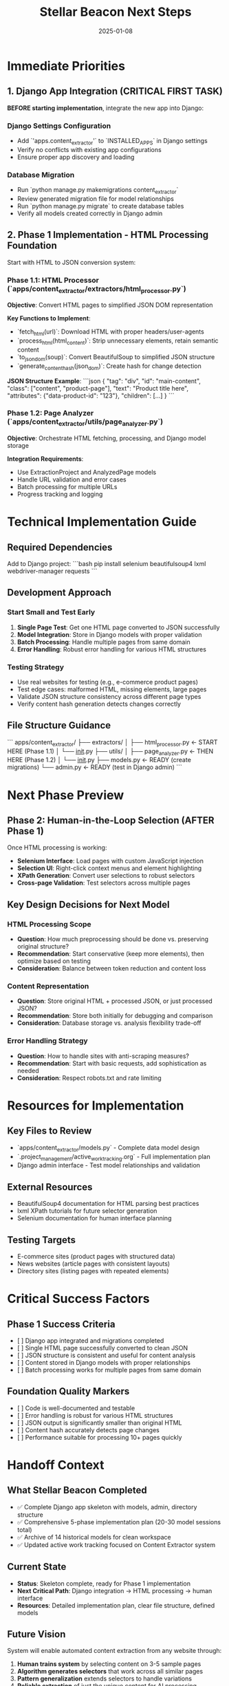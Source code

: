 #+TITLE: Stellar Beacon Next Steps
#+DATE: 2025-01-08
#+MODEL: Stellar Beacon
#+FILETAGS: :next-steps:stellar-beacon:

* Immediate Priorities

** 1. Django App Integration (CRITICAL FIRST TASK)
   **BEFORE starting implementation**, integrate the new app into Django:

*** Django Settings Configuration
    - Add `'apps.content_extractor'` to `INSTALLED_APPS` in Django settings
    - Verify no conflicts with existing app configurations
    - Ensure proper app discovery and loading

*** Database Migration
    - Run `python manage.py makemigrations content_extractor`
    - Review generated migration file for model relationships
    - Run `python manage.py migrate` to create database tables
    - Verify all models created correctly in Django admin

** 2. Phase 1 Implementation - HTML Processing Foundation
   Start with HTML to JSON conversion system:

*** Phase 1.1: HTML Processor (`apps/content_extractor/extractors/html_processor.py`)
    **Objective**: Convert HTML pages to simplified JSON DOM representation
    
    **Key Functions to Implement**:
    - `fetch_html(url)`: Download HTML with proper headers/user-agents
    - `process_html(html_content)`: Strip unnecessary elements, retain semantic content
    - `to_json_dom(soup)`: Convert BeautifulSoup to simplified JSON structure
    - `generate_content_hash(json_dom)`: Create hash for change detection
    
    **JSON Structure Example**:
    ```json
    {
      "tag": "div",
      "id": "main-content", 
      "class": ["content", "product-page"],
      "text": "Product title here",
      "attributes": {"data-product-id": "123"},
      "children": [...]
    }
    ```

*** Phase 1.2: Page Analyzer (`apps/content_extractor/utils/page_analyzer.py`)
    **Objective**: Orchestrate HTML fetching, processing, and Django model storage
    
    **Integration Requirements**:
    - Use ExtractionProject and AnalyzedPage models
    - Handle URL validation and error cases
    - Batch processing for multiple URLs
    - Progress tracking and logging

* Technical Implementation Guide

** Required Dependencies
   Add to Django project:
   ```bash
   pip install selenium beautifulsoup4 lxml webdriver-manager requests
   ```

** Development Approach
*** Start Small and Test Early
   1. **Single Page Test**: Get one HTML page converted to JSON successfully
   2. **Model Integration**: Store in Django models with proper validation
   3. **Batch Processing**: Handle multiple pages from same domain
   4. **Error Handling**: Robust error handling for various HTML structures

*** Testing Strategy
   - Use real websites for testing (e.g., e-commerce product pages)
   - Test edge cases: malformed HTML, missing elements, large pages
   - Validate JSON structure consistency across different page types
   - Verify content hash generation detects changes correctly

** File Structure Guidance
   ```
   apps/content_extractor/
   ├── extractors/
   │   ├── html_processor.py     ← START HERE (Phase 1.1)
   │   └── __init__.py
   ├── utils/
   │   ├── page_analyzer.py      ← THEN HERE (Phase 1.2)
   │   └── __init__.py
   ├── models.py                 ← READY (create migrations)
   └── admin.py                  ← READY (test in Django admin)
   ```

* Next Phase Preview

** Phase 2: Human-in-the-Loop Selection (AFTER Phase 1)
   Once HTML processing is working:
   - **Selenium Interface**: Load pages with custom JavaScript injection
   - **Selection UI**: Right-click context menus and element highlighting
   - **XPath Generation**: Convert user selections to robust selectors
   - **Cross-page Validation**: Test selectors across multiple pages

** Key Design Decisions for Next Model

*** HTML Processing Scope
   - **Question**: How much preprocessing should be done vs. preserving original structure?
   - **Recommendation**: Start conservative (keep more elements), then optimize based on testing
   - **Consideration**: Balance between token reduction and content loss

*** Content Representation
   - **Question**: Store original HTML + processed JSON, or just processed JSON?
   - **Recommendation**: Store both initially for debugging and comparison
   - **Consideration**: Database storage vs. analysis flexibility trade-off

*** Error Handling Strategy
   - **Question**: How to handle sites with anti-scraping measures?
   - **Recommendation**: Start with basic requests, add sophistication as needed
   - **Consideration**: Respect robots.txt and rate limiting

* Resources for Implementation

** Key Files to Review
   - `apps/content_extractor/models.py` - Complete data model design
   - `.project_management/active_work_tracking.org` - Full implementation plan
   - Django admin interface - Test model relationships and validation

** External Resources
   - BeautifulSoup4 documentation for HTML parsing best practices
   - lxml XPath tutorials for future selector generation
   - Selenium documentation for human interface planning

** Testing Targets
   - E-commerce sites (product pages with structured data)
   - News websites (article pages with consistent layouts)
   - Directory sites (listing pages with repeated elements)

* Critical Success Factors

** Phase 1 Success Criteria
   - [  ] Django app integrated and migrations completed
   - [  ] Single HTML page successfully converted to clean JSON
   - [  ] JSON structure is consistent and useful for content analysis
   - [  ] Content stored in Django models with proper relationships
   - [  ] Batch processing works for multiple pages from same domain

** Foundation Quality Markers
   - [  ] Code is well-documented and testable
   - [  ] Error handling is robust for various HTML structures
   - [  ] JSON output is significantly smaller than original HTML
   - [  ] Content hash accurately detects page changes
   - [  ] Performance suitable for processing 10+ pages quickly

* Handoff Context

** What Stellar Beacon Completed
   - ✅ Complete Django app skeleton with models, admin, directory structure
   - ✅ Comprehensive 5-phase implementation plan (20-30 model sessions total)
   - ✅ Archive of 14 historical models for clean workspace
   - ✅ Updated active work tracking focused on Content Extractor system

** Current State
   - **Status**: Skeleton complete, ready for Phase 1 implementation
   - **Next Critical Path**: Django integration → HTML processing → human interface
   - **Resources**: Detailed implementation plan, clear file structure, defined models

** Future Vision
   System will enable automated content extraction from any website through:
   1. **Human trains system** by selecting content on 3-5 sample pages
   2. **Algorithm generates selectors** that work across all similar pages
   3. **Pattern generalization** extends selectors to handle variations
   4. **Reliable extraction** of just the unique content for AI processing

Ready for focused implementation with clear direction and strong foundation! 🚀 